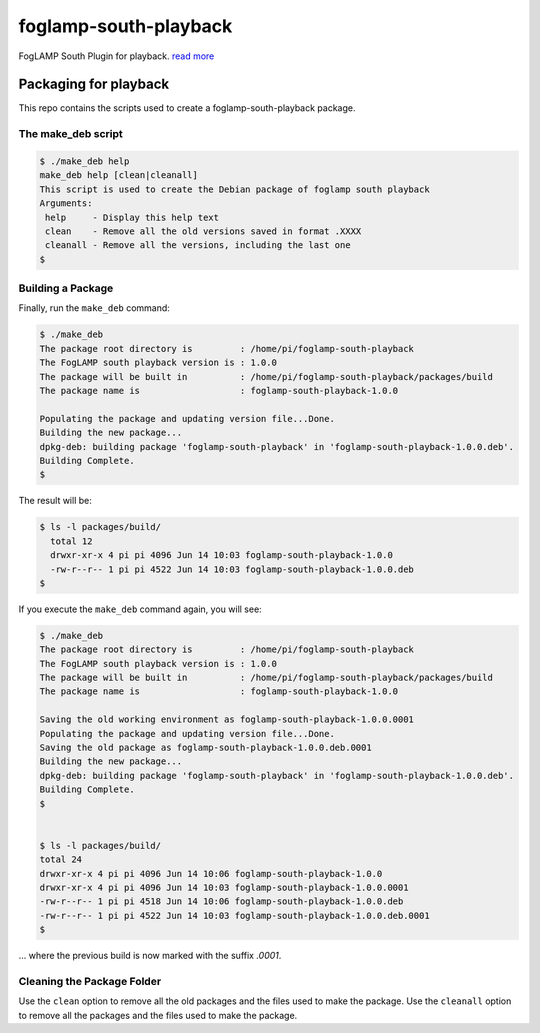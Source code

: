 ======================
foglamp-south-playback
======================

FogLAMP South Plugin for playback. `read more <https://github.com/foglamp/foglamp-south-playback/blob/master/python/foglamp/plugins/south/playback/readme.rst>`_


***********************
Packaging for playback
***********************

This repo contains the scripts used to create a foglamp-south-playback package.

The make_deb script
===================

.. code-block:: console

  $ ./make_deb help
  make_deb help [clean|cleanall]
  This script is used to create the Debian package of foglamp south playback
  Arguments:
   help     - Display this help text
   clean    - Remove all the old versions saved in format .XXXX
   cleanall - Remove all the versions, including the last one
  $


Building a Package
==================

Finally, run the ``make_deb`` command:


.. code-block:: console

    $ ./make_deb
    The package root directory is         : /home/pi/foglamp-south-playback
    The FogLAMP south playback version is : 1.0.0
    The package will be built in          : /home/pi/foglamp-south-playback/packages/build
    The package name is                   : foglamp-south-playback-1.0.0

    Populating the package and updating version file...Done.
    Building the new package...
    dpkg-deb: building package 'foglamp-south-playback' in 'foglamp-south-playback-1.0.0.deb'.
    Building Complete.
    $


The result will be:

.. code-block:: console

  $ ls -l packages/build/
    total 12
    drwxr-xr-x 4 pi pi 4096 Jun 14 10:03 foglamp-south-playback-1.0.0
    -rw-r--r-- 1 pi pi 4522 Jun 14 10:03 foglamp-south-playback-1.0.0.deb
  $


If you execute the ``make_deb`` command again, you will see:

.. code-block:: console

    $ ./make_deb
    The package root directory is         : /home/pi/foglamp-south-playback
    The FogLAMP south playback version is : 1.0.0
    The package will be built in          : /home/pi/foglamp-south-playback/packages/build
    The package name is                   : foglamp-south-playback-1.0.0

    Saving the old working environment as foglamp-south-playback-1.0.0.0001
    Populating the package and updating version file...Done.
    Saving the old package as foglamp-south-playback-1.0.0.deb.0001
    Building the new package...
    dpkg-deb: building package 'foglamp-south-playback' in 'foglamp-south-playback-1.0.0.deb'.
    Building Complete.
    $


    $ ls -l packages/build/
    total 24
    drwxr-xr-x 4 pi pi 4096 Jun 14 10:06 foglamp-south-playback-1.0.0
    drwxr-xr-x 4 pi pi 4096 Jun 14 10:03 foglamp-south-playback-1.0.0.0001
    -rw-r--r-- 1 pi pi 4518 Jun 14 10:06 foglamp-south-playback-1.0.0.deb
    -rw-r--r-- 1 pi pi 4522 Jun 14 10:03 foglamp-south-playback-1.0.0.deb.0001
    $

... where the previous build is now marked with the suffix *.0001*.


Cleaning the Package Folder
===========================

Use the ``clean`` option to remove all the old packages and the files used to make the package.
Use the ``cleanall`` option to remove all the packages and the files used to make the package.

